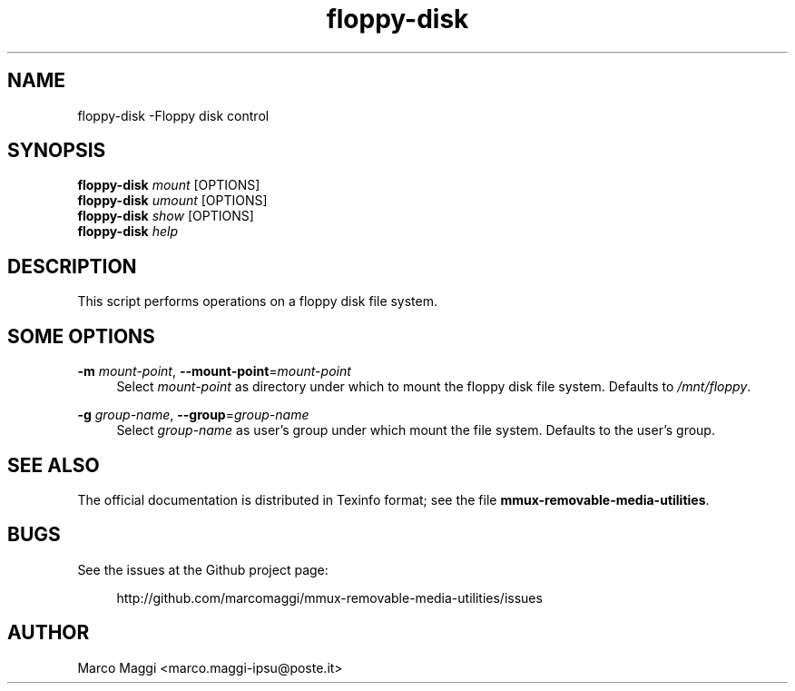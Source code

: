 .\" Copyright (C), 2014, 2015  Marco Maggi
.\" You may distribute this file under the terms of the GNU Free
.\" Documentation License.
.TH floppy-disk 1 2014-12-23
.SH NAME
floppy-disk \-Floppy disk control
.SH SYNOPSIS
.sp
.nf
\fBfloppy-disk\fR \fImount\fR [OPTIONS]\fR
\fBfloppy-disk\fR \fIumount\fR [OPTIONS]\fR
\fBfloppy-disk\fR \fIshow\fR [OPTIONS]\fR
\fBfloppy-disk\fR \fIhelp\fR
.fi
.sp
.SH DESCRIPTION
.PP
This script performs operations on a floppy disk file system.

.\" ------------------------------------------------------------

.SH SOME  OPTIONS
.PP
\fB\-m\fR \fImount-point\fR,
\fB\-\-mount\-point\fR=\fImount-point\fR
.RS 4
Select \fImount-point\fR as directory under which to mount the floppy
disk file system.  Defaults to \fI/mnt/floppy\fR.
.RE
.PP
\fB\-g\fR \fIgroup-name\fR,
\fB\-\-group\fR=\fIgroup-name\fR
.RS 4
Select \fIgroup-name\fR as user's group under which mount the file
system.  Defaults to the user's group.
.RE

.\" ------------------------------------------------------------

.SH "SEE ALSO"
.PP
The official documentation is distributed in Texinfo format; see the
file \fBmmux-removable-media-utilities\fR.

.\" ------------------------------------------------------------

.SH BUGS
.PP
See the issues at the Github project page:
.PP
.RS 4
\%http://github.com/marcomaggi/mmux-removable-media-utilities/issues
.RE

.\" ------------------------------------------------------------

.SH AUTHOR
Marco Maggi <marco.maggi-ipsu@poste.it>
.\" Local Variables:
.\" fill-column: 72
.\" default-justification: left
.\" End:
